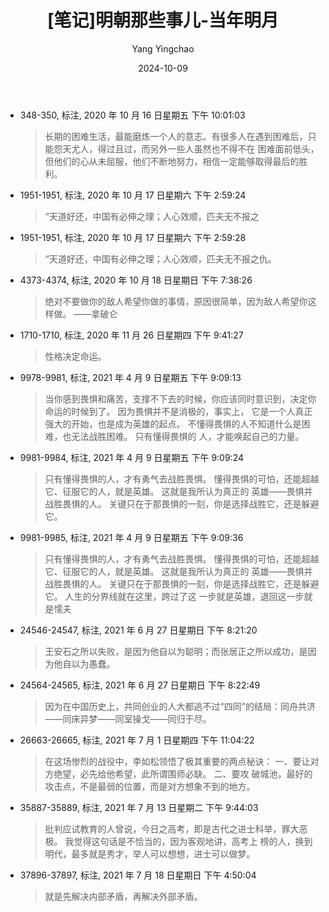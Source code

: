 :PROPERTIES:
:ID:       402842ee-0fae-49d5-9803-6cbb149f9cfd
:END:
#+TITLE: [笔记]明朝那些事儿-当年明月
#+AUTHOR: Yang Yingchao
#+DATE:   2024-10-09
#+OPTIONS:  ^:nil H:5 num:t toc:2 \n:nil ::t |:t -:t f:t *:t tex:t d:(HIDE) tags:not-in-toc
#+STARTUP:  align nodlcheck oddeven lognotestate
#+SEQ_TODO: TODO(t) INPROGRESS(i) WAITING(w@) | DONE(d) CANCELED(c@)
#+LANGUAGE: en
#+TAGS:     noexport(n)
#+EXCLUDE_TAGS: noexport
#+FILETAGS: :mingzhaonaxi:note:ireader:

- 348-350, 标注, 2020 年 10 月 16 日星期五 下午 10:01:03
  # note_md5: 16d942f997f67c0c916c7d3718d3854d
  #+BEGIN_QUOTE
  长期的困难生活，最能磨炼一个人的意志。有很多人在遇到困难后，只能怨天尤人，得过且过，而另外一些人虽然也不得不在
  困难面前低头，但他们的心从未屈服，他们不断地努力，相信一定能够取得最后的胜利。
  #+END_QUOTE

- 1951-1951, 标注, 2020 年 10 月 17 日星期六 下午 2:59:24
  # note_md5: 6a99054e3e80a59a44094edc12603ef5
  #+BEGIN_QUOTE
  “天道好还，中国有必伸之理；人心效顺，匹夫无不报之
  #+END_QUOTE

- 1951-1951, 标注, 2020 年 10 月 17 日星期六 下午 2:59:28
  # note_md5: 02948d12c58c9e0124a973f794b6ddad
  #+BEGIN_QUOTE
  “天道好还，中国有必伸之理；人心效顺，匹夫无不报之仇。
  #+END_QUOTE

- 4373-4374, 标注, 2020 年 10 月 18 日星期日 下午 7:38:26
  # note_md5: db90d73459b4331e04eace6de70eeda6
  #+BEGIN_QUOTE
  绝对不要做你的敌人希望你做的事情，原因很简单，因为敌人希望你这样做。 ——拿破仑
  #+END_QUOTE

- 1710-1710, 标注, 2020 年 11 月 26 日星期四 下午 9:41:27
  # note_md5: 4c6858c971b024533715a314f3d47324
  #+BEGIN_QUOTE
  性格决定命运。
  #+END_QUOTE

- 9978-9981, 标注, 2021 年 4 月 9 日星期五 下午 9:09:13
  # note_md5: 3a8680eabc1c889eb3c6f71225e36a8d
  #+BEGIN_QUOTE
  当你感到畏惧和痛苦，支撑不下去的时候，你应该同时意识到，决定你命运的时候到了。 因为畏惧并不是消极的，事实上，
  它是一个人真正强大的开始，也是成为英雄的起点。 不懂得畏惧的人不知道什么是困难，也无法战胜困难。 只有懂得畏惧的
  人，才能唤起自己的力量。
  #+END_QUOTE

- 9981-9984, 标注, 2021 年 4 月 9 日星期五 下午 9:09:24
  # note_md5: ff1602ddc1300a89a34aa1ea2f81b72f
  #+BEGIN_QUOTE
  只有懂得畏惧的人，才有勇气去战胜畏惧。 懂得畏惧的可怕，还能超越它、征服它的人，就是英雄。 这就是我所认为真正的
  英雄——畏惧并战胜畏惧的人。 关键只在于那畏惧的一刻，你是选择战胜它，还是躲避它。
  #+END_QUOTE

- 9981-9985, 标注, 2021 年 4 月 9 日星期五 下午 9:09:36
  # note_md5: 5ac200177f0fef3547d16cab5b898253
  #+BEGIN_QUOTE
  只有懂得畏惧的人，才有勇气去战胜畏惧。 懂得畏惧的可怕，还能超越它、征服它的人，就是英雄。 这就是我所认为真正的
  英雄——畏惧并战胜畏惧的人。 关键只在于那畏惧的一刻，你是选择战胜它，还是躲避它。 人生的分界线就在这里，跨过了这
  一步就是英雄，退回这一步就是懦夫
  #+END_QUOTE

- 24546-24547, 标注, 2021 年 6 月 27 日星期日 下午 8:21:20
  # note_md5: 92e4a3643eed0c4b6a0a888b7a1d7635
  #+BEGIN_QUOTE
  王安石之所以失败，是因为他自以为聪明；而张居正之所以成功，是因为他自以为愚蠢。
  #+END_QUOTE

- 24564-24565, 标注, 2021 年 6 月 27 日星期日 下午 8:22:49
  # note_md5: a6ad5b84555c1502b4161b8d15251a0e
  #+BEGIN_QUOTE
  因为在中国历史上，共同创业的人大都逃不过“四同”的结局：同舟共济——同床异梦——同室操戈——同归于尽。
  #+END_QUOTE

- 26663-26665, 标注, 2021 年 7 月 1 日星期四 下午 11:04:22
  # note_md5: 6e504022e58e03d7d53d66f72f9f45e6
  #+BEGIN_QUOTE
  在这场惨烈的战役中，李如松领悟了极其重要的两点秘诀： 一、要让对方绝望，必先给他希望，此所谓围师必缺。 二、要攻
  破城池，最好的攻击点，不是最弱的位置，而是对方想象不到的地方。
  #+END_QUOTE

- 35887-35889, 标注, 2021 年 7 月 13 日星期二 下午 9:44:03
  # note_md5: e6eef81f6c2b4d83fc29b7acbaf46d3e
  #+BEGIN_QUOTE
  批判应试教育的人曾说，今日之高考，即是古代之进士科举，罪大恶极。 我觉得这句话是不恰当的，因为客观地讲，高考上
  榜的人，换到明代，最多就是秀才，举人可以想想，进士可以做梦。
  #+END_QUOTE

- 37896-37897, 标注, 2021 年 7 月 18 日星期日 下午 4:50:04
  # note_md5: 31bd244afeaed4048c4c67c2be4c8dea
  #+BEGIN_QUOTE
  就是先解决内部矛盾，再解决外部矛盾。
  #+END_QUOTE
